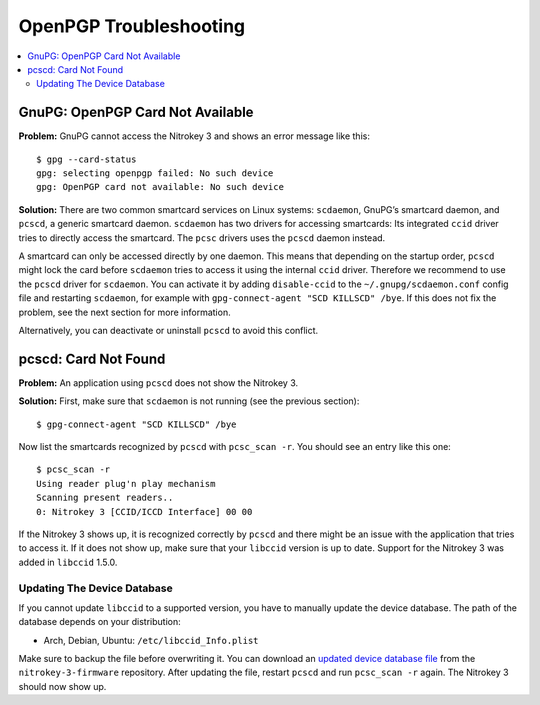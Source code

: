 OpenPGP Troubleshooting
=======================

.. contents:: :local:

GnuPG: OpenPGP Card Not Available
---------------------------------

**Problem:**
GnuPG cannot access the Nitrokey 3 and shows an error message like this::

    $ gpg --card-status 
    gpg: selecting openpgp failed: No such device
    gpg: OpenPGP card not available: No such device

**Solution:**
There are two common smartcard services on Linux systems: ``scdaemon``, GnuPG’s smartcard daemon, and ``pcscd``, a generic smartcard daemon.
``scdaemon`` has two drivers for accessing smartcards:
Its integrated ``ccid`` driver tries to directly access the smartcard.
The ``pcsc`` drivers uses the ``pcscd`` daemon instead.

A smartcard can only be accessed directly by one daemon.
This means that depending on the startup order, ``pcscd`` might lock the card before ``scdaemon`` tries to access it using the internal ``ccid`` driver.
Therefore we recommend to use the ``pcscd`` driver for ``scdaemon``.
You can activate it by adding ``disable-ccid`` to the ``~/.gnupg/scdaemon.conf`` config file and restarting ``scdaemon``, for example with ``gpg-connect-agent "SCD KILLSCD" /bye``.
If this does not fix the problem, see the next section for more information.

Alternatively, you can deactivate or uninstall ``pcscd`` to avoid this conflict.

pcscd: Card Not Found
---------------------

**Problem:**
An application using ``pcscd`` does not show the Nitrokey 3.

**Solution:**
First, make sure that ``scdaemon`` is not running (see the previous section)::

    $ gpg-connect-agent "SCD KILLSCD" /bye

Now list the smartcards recognized by ``pcscd`` with ``pcsc_scan -r``.
You should see an entry like this one::

    $ pcsc_scan -r
    Using reader plug'n play mechanism
    Scanning present readers..
    0: Nitrokey 3 [CCID/ICCD Interface] 00 00

If the Nitrokey 3 shows up, it is recognized correctly by ``pcscd`` and there might be an issue with the application that tries to access it.
If it does not show up, make sure that your ``libccid`` version is up to date.
Support for the Nitrokey 3 was added in ``libccid`` 1.5.0.

Updating The Device Database
~~~~~~~~~~~~~~~~~~~~~~~~~~~~

If you cannot update ``libccid`` to a supported version, you have to manually update the device database.
The path of the database depends on your distribution:

- Arch, Debian, Ubuntu: ``/etc/libccid_Info.plist``

Make sure to backup the file before overwriting it.
You can download an `updated device database file <https://github.com/Nitrokey/nitrokey-3-firmware/blob/main/Info.plist>`__ from the ``nitrokey-3-firmware`` repository.
After updating the file, restart ``pcscd`` and run ``pcsc_scan -r`` again.
The Nitrokey 3 should now show up.
